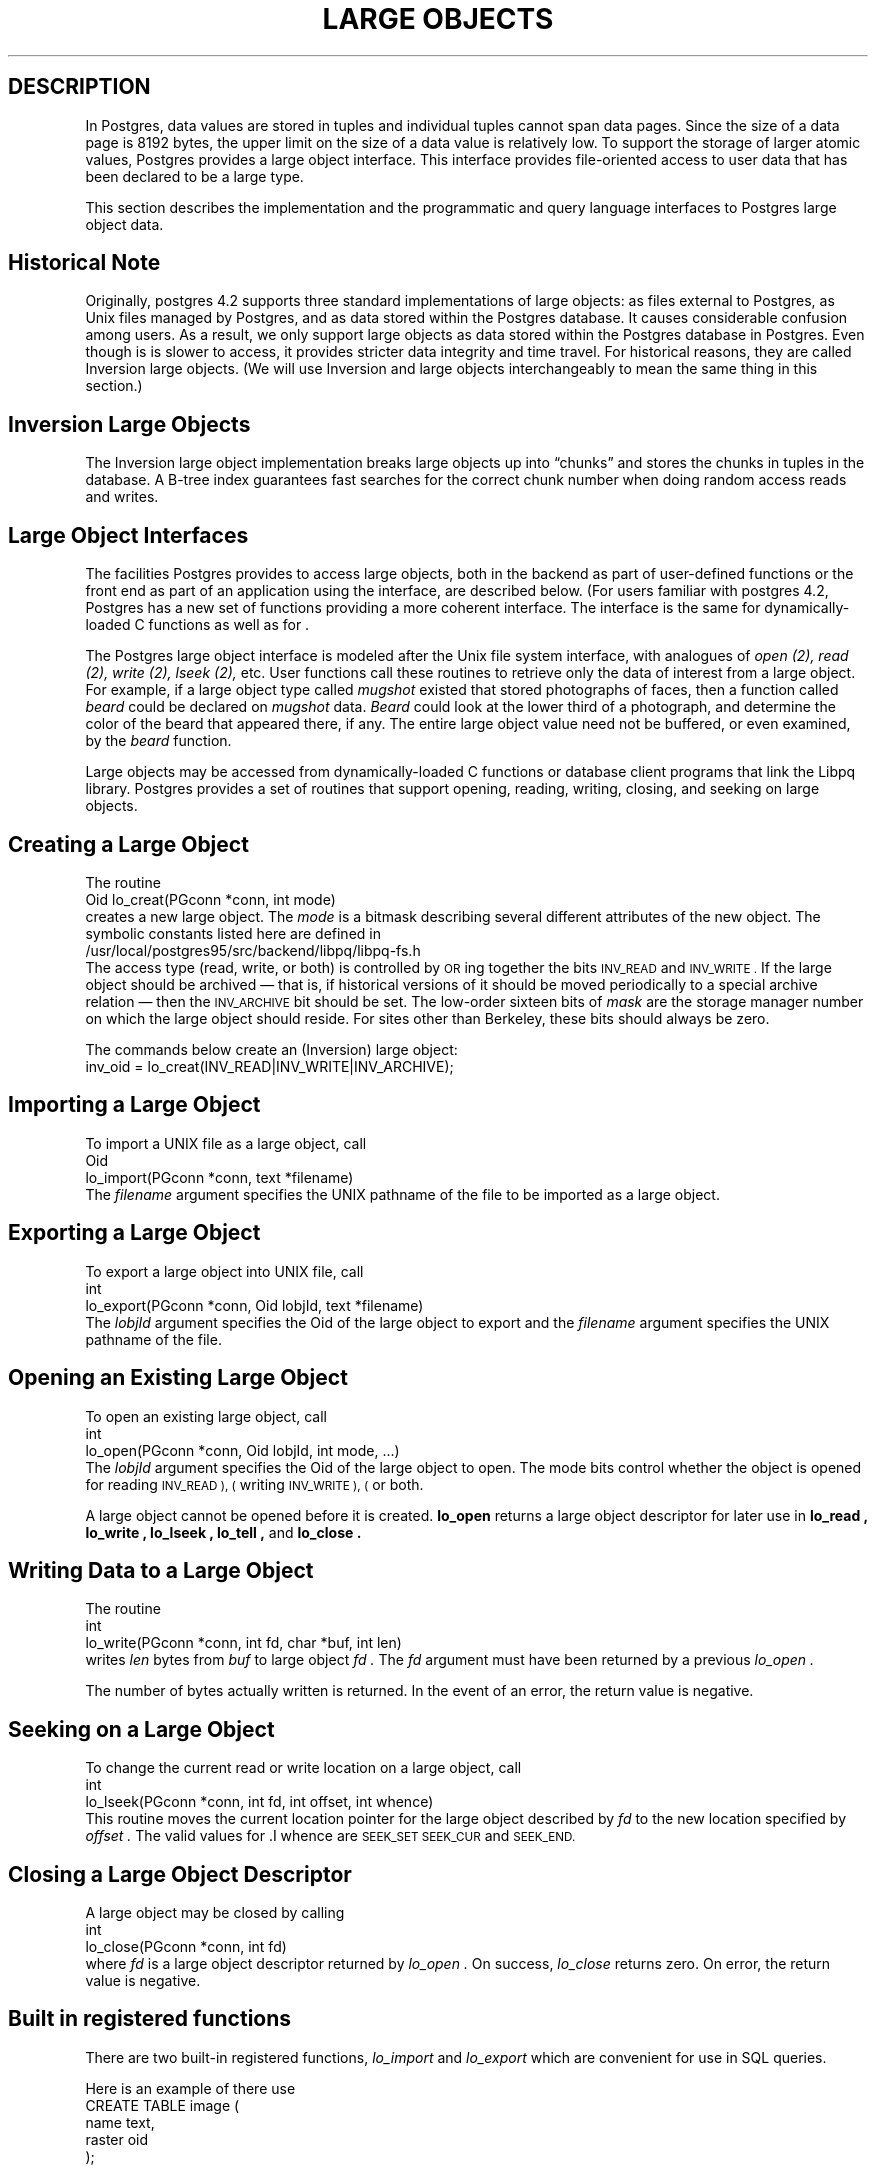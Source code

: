 .\" This is -*-nroff-*-
.\" XXX standard disclaimer belongs here....
.\" $Header: /usr/local/cvsroot/postgres95/src/man/large_objects.3,v 1.3 1996/12/11 00:27:51 momjian Exp $
.TH "LARGE OBJECTS" INTRO 03/18/94 PostgreSQL PostgreSQL
.SH DESCRIPTION
.PP
In Postgres, data values are stored in tuples and individual tuples
cannot span data pages. Since the size of a data page is 8192 bytes,
the upper limit on the size of a data value is relatively low. To
support the storage of larger atomic values, Postgres provides a large
object interface.  This interface provides file-oriented access to
user data that has been declared to be a large type.
.PP
This section describes the implementation and the
programmatic and query language interfaces to Postgres large object data.
.PP
.SH "Historical Note"
.PP
Originally, postgres 4.2 supports three standard implementations of large
objects: as files external to Postgres, as Unix files managed by Postgres, and as
data stored within the Postgres database. It causes considerable confusion
among users. As a result, we only support large objects as data stored 
within the Postgres database in Postgres. Even though is is slower to access,
it provides stricter data integrity and time travel. For historical reasons,
they are called Inversion large objects. (We will use Inversion and large
objects interchangeably to mean the same thing in this section.)
.SH "Inversion Large Objects"
.PP
The Inversion large
object implementation breaks large objects up into \*(lqchunks\*(rq and
stores the chunks in tuples in the database.  A B-tree index
guarantees fast searches for the correct chunk number when doing
random access reads and writes.
.SH "Large Object Interfaces"
.PP
The facilities Postgres provides to access large objects, both in
the backend as part of user-defined functions or the front end
as part of an application using the \*(LQ interface, are described 
below. (For users familiar with postgres 4.2, Postgres has a new set of 
functions providing a more coherent interface. The interface is the same
for dynamically-loaded C functions as well as for \*(LQ.
.PP
The Postgres large object interface is modeled after the Unix file
system interface, with analogues of
.I open (2),
.I read (2),
.I write (2),
.I lseek (2),
etc.  User functions call these routines to retrieve only the data of
interest from a large object.  For example, if a large object type
called
.I mugshot
existed that stored photographs of faces, then a function called
.I beard
could be declared on
.I mugshot
data.
.I Beard
could look at the lower third of a photograph, and determine the color
of the beard that appeared there, if any.  The entire large object
value need not be buffered, or even examined, by the
.I beard
function.  
.\"As mentioned above, Postgres supports functional indices on
.\"large object data.  In this example, the results of the
.\".I beard
.\"function could be stored in a B-tree index to provide fast searches
.\"for people with red beards.
.PP
Large objects may be accessed from dynamically-loaded C functions
or database client programs that link the Libpq library.
Postgres provides a set of routines that
support opening, reading, writing, closing, and seeking on large
objects.  
.SH "Creating a Large Object"
.PP
The routine
.nf
Oid lo_creat(PGconn *conn, int mode)
.fi
creates a new large object. The 
.I mode
is a bitmask describing several different attributes of the new
object.  The symbolic constants listed here are defined in
.nf
/usr/local/postgres95/src/backend/libpq/libpq-fs.h
.fi
The access type (read, write, or both) is controlled by
.SM OR
ing together the bits
.SM INV_READ
and
.SM INV_WRITE .
If the large object should be archived \(em that is, if
historical versions of it should be moved periodically to a special
archive relation \(em then the
.SM INV_ARCHIVE
bit should be set.  The low-order sixteen bits of
.I mask
are the storage manager number on which the large object should
reside.  For sites other than Berkeley, these bits should always be
zero.  
.\"At Berkeley, storage manager zero is magnetic disk, storage
.\"manager one is a Sony optical disk jukebox, and storage manager two is
.\"main memory.
.PP
The commands below create an (Inversion) large object:
.nf
inv_oid = lo_creat(INV_READ|INV_WRITE|INV_ARCHIVE);
.fi
.SH "Importing a Large Object"
To import a UNIX file as a large object, call
.nf
Oid
lo_import(PGconn *conn, text *filename)
.fi
The 
.I filename
argument specifies the UNIX pathname of the file to be imported as
a large object.
.SH "Exporting a Large Object"
To export a large object into UNIX file, call
.nf
int
lo_export(PGconn *conn, Oid lobjId, text *filename)
.fi
The 
.I lobjId
argument specifies the Oid of the large object to export and 
the 
.I filename
argument specifies the UNIX pathname of the file.
.SH "Opening an Existing Large Object"
.PP
To open an existing large object, call
.nf
int
lo_open(PGconn *conn, Oid lobjId, int mode, ...)
.fi
The
.I lobjId
argument specifies the Oid of the large object to open.
The mode bits control whether the object is opened for reading
.SM INV_READ ), (
writing
.SM INV_WRITE ), (
or both.  
.PP
A large object cannot be opened before it is created.
.B lo_open
returns a large object descriptor for later use in 
.B lo_read ,
.B lo_write ,
.B lo_lseek ,
.B lo_tell ,
and
.B lo_close .
.\"-----------
.SH "Writing Data to a Large Object"
.PP
The routine
.nf
int
lo_write(PGconn *conn, int fd, char *buf, int len)
.fi
writes
.I len
bytes from
.I buf
to large object
.I fd .
The
.I fd
argument must have been returned by a previous
.I lo_open .
.PP
The number of bytes actually written is returned.
In the event of an error,
the return value is negative.
.SH "Seeking on a Large Object"
.PP
To change the current read or write location on a large object,
call
.nf
int
lo_lseek(PGconn *conn, int fd, int offset, int whence)
.fi
This routine moves the current location pointer for the large object
described by
.I fd
to the new location specified by
.I offset .
The valid values for .I whence are
.SM SEEK_SET
.SM SEEK_CUR
and
.SM SEEK_END.
.\"-----------
.SH "Closing a Large Object Descriptor"
.PP
A large object may be closed by calling
.nf
int
lo_close(PGconn *conn, int fd)
.fi
where
.I fd
is a large object descriptor returned by
.I lo_open .
On success,
.I lo_close
returns zero.  On error, the return value is negative.
.PP
.SH "Built in registered functions"
.PP
There are two built-in registered functions,
.I lo_import
and
.I lo_export
which are convenient for use in SQL queries.   
.PP
Here is an example of there use
.nf
CREATE TABLE image (
        name            text,
        raster          oid
);

INSERT INTO image (name, raster)
   VALUES ('beautiful image', lo_import('/etc/motd'));

SELECT lo_export(image.raster, '/tmp/motd') from image
   WHERE name = 'beautiful image';
.fi
.PP
.SH "Accessing Large Objects from LIBPQ"
Below is a sample program which shows how the large object interface in
\*(LP can be used.  Parts of the program are commented out but are left
in the source for the readers benefit.  This program can be found in 
.nf
\&../src/test/examples
.fi
.PP
Frontend applications which use the large object interface in \*(LP
should include the header file
.B "libpq/libpq-fs.h"
and link with the
.B libpq
library.
.bp
.SH "Sample Program"
.nf
/*-------------------------------------------------------------------------
 *
 * testlo.c--
 *    test using large objects with libpq
 *
 * Copyright (c) 1994, Regents of the University of California
 *
 *
 * IDENTIFICATION
 *    $Header: /usr/local/cvsroot/postgres95/src/man/large_objects.3,v 1.3 1996/12/11 00:27:51 momjian Exp $
 *
 *-------------------------------------------------------------------------
 */
#include <stdio.h>
#include "libpq-fe.h"
#include "libpq/libpq-fs.h"

#define BUFSIZE		1024

/*
 * importFile -
 *    import file "in_filename" into database as large object "lobjOid"
 *
 */
Oid importFile(PGconn *conn, char *filename)
{
    Oid lobjId;
    int lobj_fd;
    char buf[BUFSIZE];
    int nbytes, tmp;
    int fd;

    /*
     * open the file to be read in
     */
    fd = open(filename, O_RDONLY, 0666);
    if (fd < 0)  {   /* error */
	fprintf(stderr, "can't open unix file\\"%s\\"\\n", filename);
    }

    /*
     * create the large object
     */
    lobjId = lo_creat(conn, INV_READ|INV_WRITE);
    if (lobjId == 0) {
	fprintf(stderr, "can't create large object");
    }
    
    lobj_fd = lo_open(conn, lobjId, INV_WRITE);
    /*
     * read in from the Unix file and write to the inversion file
     */
    while ((nbytes = read(fd, buf, BUFSIZE)) > 0) {
	tmp = lo_write(conn, lobj_fd, buf, nbytes);
	if (tmp < nbytes) {
	    fprintf(stderr, "error while reading \\"%s\\"", filename);
	}
    }
    
    (void) close(fd);
    (void) lo_close(conn, lobj_fd);

    return lobjId;
}

void pickout(PGconn *conn, Oid lobjId, int start, int len)
{
    int lobj_fd;
    char* buf;
    int nbytes;
    int nread;

    lobj_fd = lo_open(conn, lobjId, INV_READ);
    if (lobj_fd < 0) {
	fprintf(stderr,"can't open large object %d",
		lobjId);
    }

    lo_lseek(conn, lobj_fd, start, SEEK_SET);
    buf = malloc(len+1);
    
    nread = 0;
    while (len - nread > 0) {
	nbytes = lo_read(conn, lobj_fd, buf, len - nread);
	buf[nbytes] = '\\0';
	fprintf(stderr,">>> %s", buf);
	nread += nbytes;
    }
    fprintf(stderr,"\\n");
    lo_close(conn, lobj_fd);
}

void overwrite(PGconn *conn, Oid lobjId, int start, int len)
{
    int lobj_fd;
    char* buf;
    int nbytes;
    int nwritten;
    int i;

    lobj_fd = lo_open(conn, lobjId, INV_READ);
    if (lobj_fd < 0) {
	fprintf(stderr,"can't open large object %d",
		lobjId);
    }

    lo_lseek(conn, lobj_fd, start, SEEK_SET);
    buf = malloc(len+1);
    
    for (i=0;i<len;i++)
	buf[i] = 'X';
    buf[i] = '\\0';

    nwritten = 0;
    while (len - nwritten > 0) {
	nbytes = lo_write(conn, lobj_fd, buf + nwritten, len - nwritten);
	nwritten += nbytes;
    }
    fprintf(stderr,"\\n");
    lo_close(conn, lobj_fd);
}


/*
 * exportFile -
 *    export large object "lobjOid" to file "out_filename"
 *
 */
void exportFile(PGconn *conn, Oid lobjId, char *filename)
{
    int lobj_fd;
    char buf[BUFSIZE];
    int nbytes, tmp;
    int fd;

    /*
     * create an inversion "object"
     */
    lobj_fd = lo_open(conn, lobjId, INV_READ);
    if (lobj_fd < 0) {
	fprintf(stderr,"can't open large object %d",
		lobjId);
    }

    /*
     * open the file to be written to
     */
    fd = open(filename, O_CREAT|O_WRONLY, 0666);
    if (fd < 0)  {   /* error */
	fprintf(stderr, "can't open unix file\\"%s\\"",
		filename);
    }

    /*
     * read in from the Unix file and write to the inversion file
     */
    while ((nbytes = lo_read(conn, lobj_fd, buf, BUFSIZE)) > 0) {
	tmp = write(fd, buf, nbytes);
        if (tmp < nbytes) {
	    fprintf(stderr,"error while writing \\"%s\\"",
		    filename);
	}
    }

    (void) lo_close(conn, lobj_fd);
    (void) close(fd);

    return;
}

void 
exit_nicely(PGconn* conn)
{
  PQfinish(conn);
  exit(1);
}

int
main(int argc, char **argv)
{
    char *in_filename, *out_filename;
    char *database;
    Oid lobjOid;
    PGconn *conn;
    PGresult *res;

    if (argc != 4) {
	fprintf(stderr, "Usage: %s database_name in_filename out_filename\\n",
		argv[0]);
	exit(1);
    }

    database = argv[1];
    in_filename = argv[2];
    out_filename = argv[3];

    /*
     * set up the connection
     */
    conn = PQsetdb(NULL, NULL, NULL, NULL, database);

    /* check to see that the backend connection was successfully made */
    if (PQstatus(conn) == CONNECTION_BAD) {
	fprintf(stderr,"Connection to database '%s' failed.\\n", database);
	fprintf(stderr,"%s",PQerrorMessage(conn));
	exit_nicely(conn);
    }
	
    res = PQexec(conn, "begin");
    PQclear(res);
    printf("importing file \\"%s\\" ...\\n", in_filename);
/*  lobjOid = importFile(conn, in_filename); */
    lobjOid = lo_import(conn, in_filename); 
/*
    printf("\\tas large object %d.\\n", lobjOid);

    printf("picking out bytes 1000-2000 of the large object\\n");
    pickout(conn, lobjOid, 1000, 1000);

    printf("overwriting bytes 1000-2000 of the large object with X's\\n");
    overwrite(conn, lobjOid, 1000, 1000);
*/

    printf("exporting large object to file \\"%s\\" ...\\n", out_filename);
/*    exportFile(conn, lobjOid, out_filename); */
    lo_export(conn, lobjOid,out_filename);

    res = PQexec(conn, "end");
    PQclear(res);
    PQfinish(conn);
    exit(0);
}
.fi

